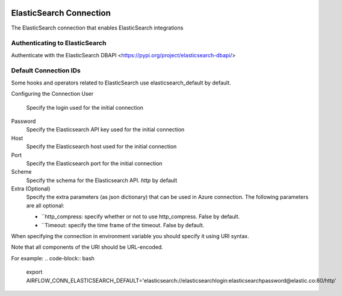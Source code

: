  .. Licensed to the Apache Software Foundation (ASF) under one
    or more contributor license agreements.  See the NOTICE file
    distributed with this work for additional information
    regarding copyright ownership.  The ASF licenses this file
    to you under the Apache License, Version 2.0 (the
    "License"); you may not use this file except in compliance
    with the License.  You may obtain a copy of the License at

 ..   http://www.apache.org/licenses/LICENSE-2.0

 .. Unless required by applicable law or agreed to in writing,
    software distributed under the License is distributed on an
    "AS IS" BASIS, WITHOUT WARRANTIES OR CONDITIONS OF ANY
    KIND, either express or implied.  See the License for the
    specific language governing permissions and limitations
    under the License.



.. _howto/connection:elasticsearch:

ElasticSearch Connection
========================

The ElasticSearch connection that enables ElasticSearch integrations

Authenticating to ElasticSearch
-------------------------------

Authenticate with the ElasticSearch DBAPI
<https://pypi.org/project/elasticsearch-dbapi/>

Default Connection IDs
----------------------

Some hooks and operators related to ElasticSearch use elasticsearch_default by default.

Configuring the Connection
User 
        Specify the login used for the initial connection

Password
        Specify the Elasticsearch API key used for the initial connection

Host
        Specify the Elasticsearch host used for the initial connection

Port
        Specify the Elasticsearch port for the initial connection

Scheme
        Specify the schema for the Elasticsearch API. `http` by default

Extra (Optional)
        Specify the extra parameters (as json dictionary) that can be used in Azure connection. 
        The following parameters are all optional:

        * ``http_compress: specify whether or not to use http_compress. False by default.
        * ``Timeout: specify the time frame of the timeout. False by default.

When specifying the connection in environment variable you should specify
it using URI syntax.

Note that all components of the URI should be URL-encoded.

For example:
.. code-block:: bash

    export AIRFLOW_CONN_ELASTICSEARCH_DEFAULT='elasticsearch://elasticsearchlogin:elasticsearchpassword@elastic.co:80/http'

